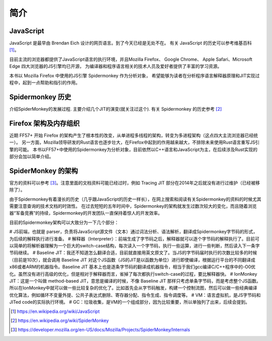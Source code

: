 简介
====

JavaScript
----------
.. TODO 插入几个主要的应用场景，web，nodejs，IoT

JavaScript 是最早由 Brendan Eich 设计的网页语言。到了今天已经是无处不在。
有关 JavaScript 的历史可以参考维基百科 [1]_。

目前主流的浏览器都提供了JavaScript语言的执行环境，并且Mozilla Firefox、
Google Chrome、 Apple Safari、Microsoft Edge 四大浏览器的JS引擎均已开源，
为编译器和程序语言相关的技术人员及爱好者提供了丰富的学习资源。

本书以 Mozilla Firefox 中使用的JS引擎 Spidermonkey 作为分析对象，
希望能够为读者在分析程序语言解释器原理和JIT实现过程中，起到一点帮助和指引的作用。

Spidermonkey 历史
-----------------

介绍SpiderMonkey的发展过程. 主要介绍几个JIT的演变(就关注过这个).
有关 Spidermonkey 的历史参考 [2]_

Firefox 架构及内存组织
----------------------
.. TODO quantum project 之后已经完全不同了。需要重写

近期 FF57+ 开始 Firefox 的架构产生了根本性的改变，从单进程多线程的架构，转变为多进程架构（这点四大主流浏览器已经统一）。
另一方面，Mozilla领导研发的Rust语言也逐步壮大，在Firefox中起到的作用越来越大，不排除未来使用Rust语言重写JS引擎的可能。
本书以FF57+中使用的Spidermonkey为分析对象，目前依然以C++语言和JavaScript为主，在后续涉及Rust实现的部分会加以简单介绍。

SpiderMonkey 的架构
-------------------

官方的资料可以参考 [3]_。注意里面的文档资料可能已经过时，例如 Tracing JIT 部分在2014年之后就没有进行过维护（已经被移除了）。

由于Spidermonkey有着漫长的历史（几乎跟JavaScript的历史一样长），在网上搜索和阅读有关Spidermonkey的资料的时候尤其需要注意查询的技术文档的时效性。
在过去短短的五年时间中，Spidermonkey的架构就发生过数次较大的变化，而且随着浏览器“军备竞赛”的持续，Spidermonkey的开发团队一直保持着惊人的开发效率。

目前的Spidermonkey架构可以大致分为一下几个部分：

# JS前端，也就是 parser，负责将JavaScript源文件（文本）通过词法分析、语法解析，翻译成Spidermonkey字节码的形式，为后续的解释执行进行准备。
# 解释器（Interpreter）：前端生成了字节码之后，解释器就可以逐个字节码的解释执行了。目前可以简单的将解析器理解为一个巨大的switch-case结构，每次读入一个字节码，执行一些运算，进行一些判断，然后读入下一条字节码继续。
# Baseline JIT：我还不知道怎么翻译合适，目前就直接用英文原文了。当JS的字节码届时执行的次数比较多的时候（目前是10次），就会调用 Baseline JIT 对这个JS函数（JS的JIT是以函数为单位）进行即使编译，根据运行平台的不同翻译成x86或者ARM的机器指令。Baseline JIT 基本上也是逐条字节码的翻译成机器指令，相当于我们gcc编译C/C++程序中的-O0优化。虽然没有进行高级的优化，但是相对于解释器而言，省掉了每次都执行switch-case的过程，要比解释器快。
# IonMonkey JIT：这是一个叫做 method-based JIT，意思是编译的时候，不像 Baseline JIT 那样只考虑单条字节码，而是考虑整个JS函数。所以在IonMonkey中就可以做一些比较复杂的优化了。比如首先会从字节码触发，构建一个控制流图，然后可以做一些经典编译优化算法，例如循环不变量外提、公共子表达式删除、寄存器分配、指令生成、指令调度等。
# VM：语言虚拟机，是JS字节码和JITed code的实际执行环境。
# GC：垃圾收集，是VM的一个组成部分，因为比较重要，所以单独列了出来，后续会提到。

.. TODO 这里需要添加简介，并没有现成的中文资料。

.. [1] https://en.wikipedia.org/wiki/JavaScript

.. [2] https://en.wikipedia.org/wiki/SpiderMonkey

.. [3] https://developer.mozilla.org/en-US/docs/Mozilla/Projects/SpiderMonkey/Internals
